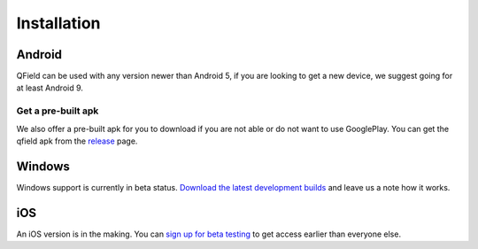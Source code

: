 ############
Installation
############

Android
-------

QField can be used with any version newer than Android 5, if you are looking to get a new device, we suggest going for at least Android 9.

|GooglePlayLink|_

.. |GooglePlayLink| image:: images/Get_it_on_Google_play.png
.. _GooglePlayLink: https://play.google.com/store/apps/details?id=ch.opengis.qfield


Get a pre-built apk
...................

We also offer a pre-built apk for you to download if you are not able or do not
want to use GooglePlay. You can get the qfield apk from the release_ page.

.. _release: https://github.com/opengisch/QField/releases/


Windows
-------
Windows support is currently in beta status.
`Download the latest development builds <https://nightly.link/opengisch/QField/actions/artifacts/57744340.zip>`_ and leave us a note how it works.

iOS
-------
An iOS version is in the making. You can `sign up for beta testing <https://forms.clickup.com/f/22wqj-2878/D6IEV7K3PKVONXPX8P>`_ to get access earlier than everyone else.
